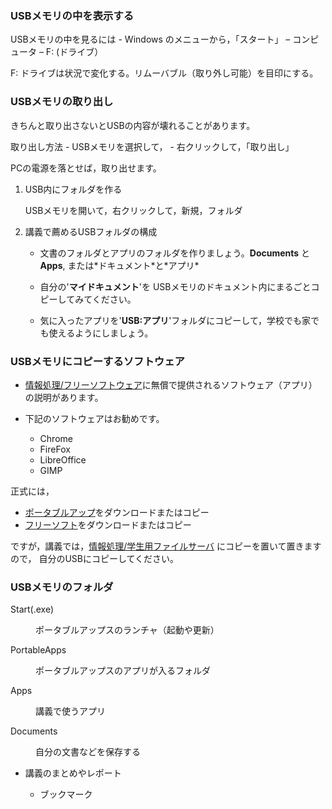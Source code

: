 *** USBメモリの中を表示する

USBメモリの中を見るには - Windows のメニューから，「スタート」 --
コンピュータ -- F: (ドライブ）

F: ドライブは状況で変化する。リムーバブル（取り外し可能）を目印にする。

*** USBメモリの取り出し

きちんと取り出さないとUSBの内容が壊れることがあります。

取り出し方法 - USBメモリを選択して， - 右クリックして，「取り出し」

PCの電源を落とせば，取り出せます。

**** USB内にフォルダを作る

USBメモリを開いて，右クリックして，新規，フォルダ

**** 講義で薦めるUSBフォルダの構成

-  文書のフォルダとアプリのフォルダを作りましょう。*Documents* と
   *Apps*, または*ドキュメント*と*アプリ*

-  自分の'*マイドキュメント*'を
   USBメモリのドキュメント内にまるごとコピーしてみてください。

-  気に入ったアプリを'*USB:アプリ*'フォルダにコピーして，学校でも家でも使えるようにしましょう。

*** USBメモリにコピーするソフトウェア

-  [[./情報処理_フリーソフトウェア.org][情報処理/フリーソフトウェア]]に無償で提供されるソフトウェア（アプリ）の説明があります。

-  下記のソフトウェアはお勧めです。

   -  Chrome
   -  FireFox
   -  LibreOffice
   -  GIMP

正式には，

-  [[./ポータブルアップ.org][ポータブルアップ]]をダウンロードまたはコピー
-  [[./フリーソフト.org][フリーソフト]]をダウンロードまたはコピー

ですが，講義では，[[./情報処理_学生用ファイルサーバ.org][情報処理/学生用ファイルサーバ]]
にコピーを置いて置きますので， 自分のUSBにコピーしてください。

*** USBメモリのフォルダ

#+BEGIN_HTML
  <dl>
  <dt> 
#+END_HTML

Start(.exe)

#+BEGIN_HTML
  </dt>
  <dd> 
#+END_HTML

ポータブルアップスのランチャ（起動や更新）

#+BEGIN_HTML
  </dd>
  <dt> 
#+END_HTML

PortableApps

#+BEGIN_HTML
  </dt>
  <dd> 
#+END_HTML

ポータブルアップスのアプリが入るフォルダ

#+BEGIN_HTML
  </dd>
  <dt> 
#+END_HTML

Apps

#+BEGIN_HTML
  </dt>
  <dd> 
#+END_HTML

講義で使うアプリ

#+BEGIN_HTML
  </dd>
  <dt> 
#+END_HTML

Documents

#+BEGIN_HTML
  </dt>
  <dd> 
#+END_HTML

自分の文書などを保存する

#+BEGIN_HTML
  </dd>
  </dl>
      
#+END_HTML

-  講義のまとめやレポート

   -  ブックマーク


